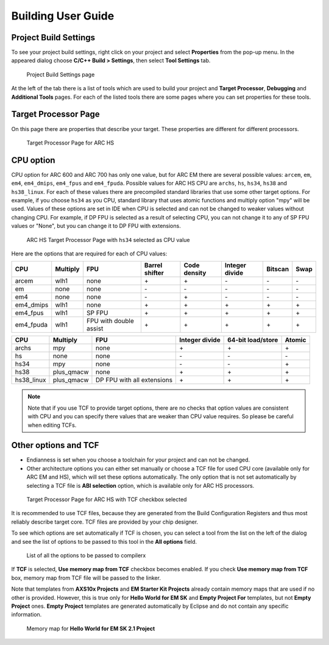 .. _building-user-guide:

Building User Guide
===================

Project Build Settings
----------------------

To see your project build settings, right click on your project and select
**Properties** from the pop-up menu. In the appeared dialog choose
**C/C++ Build > Settings**, then select **Tool Settings** tab.

.. figure:: images/building/properties.png

   Project Build Settings page

At the left of the tab there is a list of tools which are used to build your
project and **Target Processor**, **Debugging** and **Additional Tools** pages.
For each of the listed tools there are some pages where you can set properties
for these tools.

Target Processor Page
---------------------

On this page there are properties that describe your target. These properties
are different for different processors.

.. figure:: images/building/hs_target_options.png

   Target Processor Page for ARC HS

CPU option
----------

CPU option for ARC 600 and ARC 700 has only one value, but for ARC EM there
are several possible values: ``arcem``, ``em``, ``em4``, ``em4_dmips``, ``em4_fpus``
and ``em4_fpuda``. Possible values for ARC HS CPU are ``archs``, ``hs``, ``hs34``,
``hs38`` and ``hs38_linux``. For each of these values there are precompiled standard
libraries that use some other target options. For example, if you choose ``hs34``
as you CPU, standard library that uses atomic functions and multiply
option "mpy" will be used. Values of these options are set in IDE when CPU is
selected and can not be changed to weaker values without changing CPU. For
example, if DP FPU is selected as a result of selecting CPU, you can not change
it to any of SP FPU values or "None", but you can change it to DP FPU with extensions.

.. figure:: images/building/hs34_selected.png

  ARC HS Target Processor Page with ``hs34`` selected as CPU value

Here are the options that are required for each of CPU values:

.. table::

   ========= ======== ====================== ============== ============ ============== ======= ====
   CPU       Multiply FPU                    Barrel shifter Code density Integer divide Bitscan Swap
   ========= ======== ====================== ============== ============ ============== ======= ====
   arcem     wlh1     none                   \+             \+           \-             \-      \-
   em        none     none                   \-             \-           \-             \-      \-
   em4       none     none                   \-             \+           \-             \-      \-
   em4_dmips wlh1     none                   \+             \+           \+             \+      \+
   em4_fpus  wlh1     SP FPU                 \+             \+           \+             \+      \+
   em4_fpuda wlh1     FPU with double assist \+             \+           \+             \+      \+
   ========= ======== ====================== ============== ============ ============== ======= ====

.. table::

   ========== ========== ========================== ============== ================= ======
   CPU        Multiply   FPU                        Integer divide 64-bit load/store Atomic
   ========== ========== ========================== ============== ================= ======
   archs      mpy        none                       \+             \+                \+
   hs         none       none                       \-             \-                \-
   hs34       mpy        none                       \-             \-                \+
   hs38       plus_qmacw none                       \+             \+                \+
   hs38_linux plus_qmacw DP FPU with all extensions \+             \+                \+
   ========== ========== ========================== ============== ================= ======

.. note::

   Note that if you use TCF to provide target options, there are no checks that
   option values are consistent with CPU and you can specify there values that
   are weaker than CPU value requires. So please be careful when editing TCFs.

Other options and TCF
---------------------

* Endianness is set when you choose a toolchain for your project and can not be
  changed.
* Other architecture options you can either set manually or choose a TCF file
  for used CPU core (available only for ARC EM and HS), which will set these options
  automatically. The only option that is not set automatically by selecting
  a TCF file is **ABI selection** option, which is available only for ARC HS processors.

.. figure:: images/building/target_tcf_selected.png

   Target Processor Page for ARC HS with TCF checkbox selected

It is recommended to use TCF files, because they are generated from the Build
Configuration Registers and thus most reliably describe target core.
TCF files are provided by your chip designer.

To see which options are set automatically if TCF is chosen, you can select a
tool from the list on the left of the dialog and see the list of options to be
passed to this tool in the **All options** field.

.. figure:: images/building/compiler_options_list.png

   List of all the options to be passed to compilerx

If **TCF** is selected, **Use memory map from TCF** checkbox becomes enabled.
If you check **Use memory map from TCF** box, memory map from TCF file will be
passed to the linker.

Note that templates from **AXS10x Projects** and **EM Starter Kit Projects**
already contain memory maps that are used if no other is provided. However,
this is true only for **Hello World for EM SK** and **Empty Project For**
templates, but not **Empty Project** ones. **Empty Project** templates are
generated automatically by Eclipse and do not contain any specific information.

.. figure:: images/creating_project/memory_map.png

   Memory map for **Hello World for EM SK 2.1 Project**

